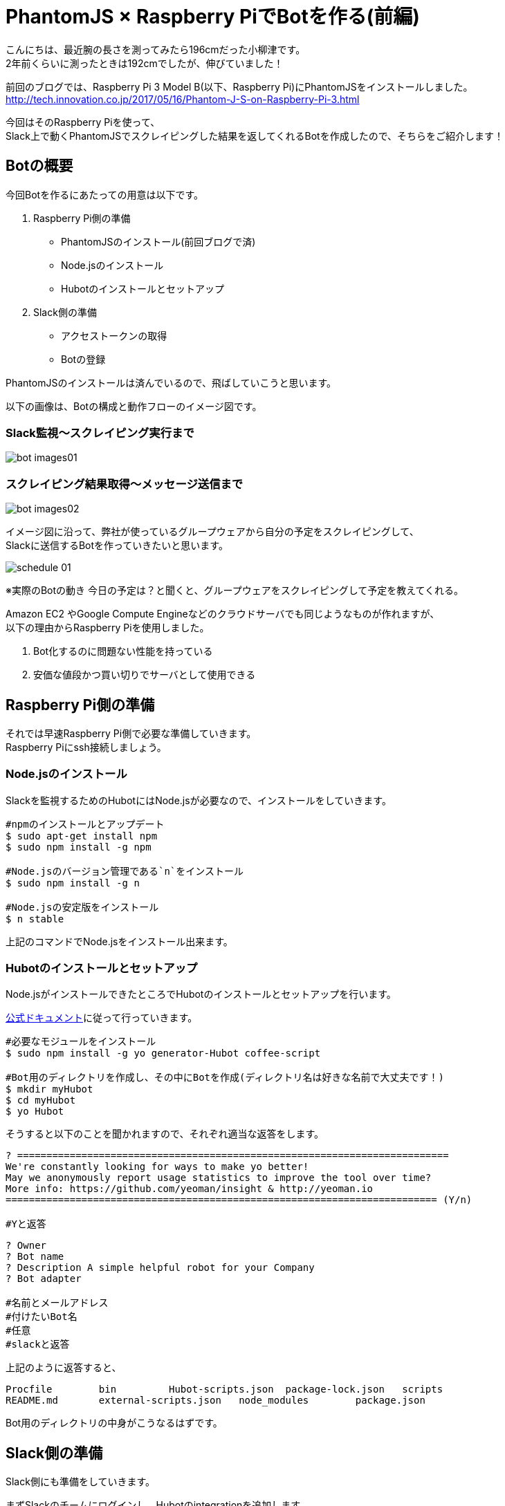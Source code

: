 # PhantomJS × Raspberry PiでBotを作る(前編)
:published_at: 2017-06-23
:hp-alt-title: Making Bot with Raspberry Pi and PhantomJS
:hp-tags: yaizu,PhantomJS,scraping,RaspberryPi,Hubot

こんにちは、最近腕の長さを測ってみたら196cmだった小柳津です。 +
2年前くらいに測ったときは192cmでしたが、伸びていました！ +

前回のブログでは、Raspberry Pi 3 Model B(以下、Raspberry Pi)にPhantomJSをインストールしました。 +
http://tech.innovation.co.jp/2017/05/16/Phantom-J-S-on-Raspberry-Pi-3.html +

今回はそのRaspberry Piを使って、 +
Slack上で動くPhantomJSでスクレイピングした結果を返してくれるBotを作成したので、そちらをご紹介します！ +

## Botの概要

今回Botを作るにあたっての用意は以下です。 +

1. Raspberry Pi側の準備
    - PhantomJSのインストール(前回ブログで済)
    - Node.jsのインストール
    - Hubotのインストールとセットアップ
2. Slack側の準備
    - アクセストークンの取得
    - Botの登録

PhantomJSのインストールは済んでいるので、飛ばしていこうと思います。 +

以下の画像は、Botの構成と動作フローのイメージ図です。 +

### Slack監視〜スクレイピング実行まで
image::oyaizu/bot_images01.png[]

### スクレイピング結果取得〜メッセージ送信まで
image::oyaizu/bot_images02.png[]

イメージ図に沿って、弊社が使っているグループウェアから自分の予定をスクレイピングして、 +
Slackに送信するBotを作っていきたいと思います。 +

image::oyaizu/schedule_01.png[]
※実際のBotの動き
今日の予定は？と聞くと、グループウェアをスクレイピングして予定を教えてくれる。 +

Amazon EC2 やGoogle Compute Engineなどのクラウドサーバでも同じようなものが作れますが、 +
以下の理由からRaspberry Piを使用しました。 +

1. Bot化するのに問題ない性能を持っている
2. 安価な値段かつ買い切りでサーバとして使用できる

## Raspberry Pi側の準備

それでは早速Raspberry Pi側で必要な準備していきます。 +
Raspberry Piにssh接続しましょう。 +

### Node.jsのインストール

Slackを監視するためのHubotにはNode.jsが必要なので、インストールをしていきます。 +

```
#npmのインストールとアップデート
$ sudo apt-get install npm
$ sudo npm install -g npm

#Node.jsのバージョン管理である`n`をインストール
$ sudo npm install -g n

#Node.jsの安定版をインストール
$ n stable
```

上記のコマンドでNode.jsをインストール出来ます。 +

### Hubotのインストールとセットアップ

Node.jsがインストールできたところでHubotのインストールとセットアップを行います。 +

https://Hubot.github.com/docs/[公式ドキュメント]に従って行っていきます。

```
#必要なモジュールをインストール
$ sudo npm install -g yo generator-Hubot coffee-script

#Bot用のディレクトリを作成し、その中にBotを作成(ディレクトリ名は好きな名前で大丈夫です！)
$ mkdir myHubot
$ cd myHubot
$ yo Hubot
```

そうすると以下のことを聞かれますので、それぞれ適当な返答をします。 +

```
? ==========================================================================
We're constantly looking for ways to make yo better!
May we anonymously report usage statistics to improve the tool over time?
More info: https://github.com/yeoman/insight & http://yeoman.io
========================================================================== (Y/n) 

#Yと返答
```
```
? Owner 
? Bot name 
? Description A simple helpful robot for your Company
? Bot adapter

#名前とメールアドレス
#付けたいBot名
#任意
#slackと返答
```

上記のように返答すると、 +
```
Procfile        bin         Hubot-scripts.json  package-lock.json   scripts
README.md       external-scripts.json   node_modules        package.json
```
Bot用のディレクトリの中身がこうなるはずです。 +

## Slack側の準備

Slack側にも準備をしていきます。 +

まずSlackのチームにログインし、Hubotのintegrationを追加します。 +
追加すると`HUBOT_SLACK_TOKEN`が発行されるので、それを控えておきます。 +

image::oyaizu/slack_01.png[] 

Apps & integretionsから遷移出来ます。 +

image::oyaizu/slack_02.png[]

image::oyaizu/slack_03.png[]

## Botの設定

再びRaspberry Piに戻ります。 +
控えていた`HUBOT_SLACK_TOKEN`を`bin/Hubot`のファイルに追加します。 +

```
#!/bin/sh

set -e

npm install
export PATH="node_modules/.bin:node_modules/Hubot/node_modules/.bin:$PATH"
#この下に追加
export HUBOT_SLACK_TOKEN={控えていたHUBOT_SLACK_TOKEN}
```

また、`script`のディレクトリに`hello.coffee`を作成します。 +
`hello.coffee`の中身は以下です。
```
module.exports = (robot) ->
    robot.hear /^hello$/i, (msg) ->
        msg.send "hello!"
```
ファイルを作成した状態からBotを作成したディレクトリで、 +
Hubotの起動コマンド`bin/Hubot -a slack`を実行。 +
そして、Slackで`hello`と送ってみます！

image::oyaizu/hello.png[]

`hello`と返してきました！ +
Hubotでは正規表現でマッチしたワードがSlack上に見受けられると、特定のメッセージが返せます。 +

これを利用して冒頭の予定を教えてくれるBotを作っていきます。 +
設定は以下。 +
```
module.exports = (robot) ->
    robot.hear /今日の予定は？$/, (msg) ->
        @exec = require('child_process').exec
        command = "phantomjs {ファイルの実行パス}/schedule.js"
        @exec command, (error, stdout, stderr) ->
            msg.send stdout
```
特定のメッセージを返すだけでなくコマンドを実行してその結果を返すことができます。 +
今日の予定は？と聞かれたら予定をスクレイピングして取得する`schdule.js`をPhantomJSで実行し、 +
その結果をSlackに返すことでBotの完成です！ +


スクレイピングしたいものを増やして、Slackに返すメッセージのバリエーションも増やしていく予定です！ +

後編はPhantomJSでスクレイピングする方法やRaspberry Piを起動した時にHubotも起動させる設定などをご紹介します。 +

今回はここで失礼します。